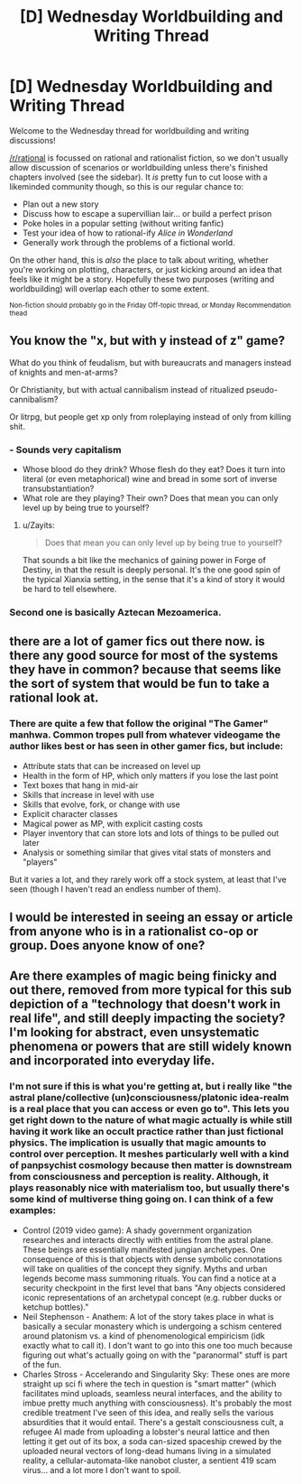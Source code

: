 #+TITLE: [D] Wednesday Worldbuilding and Writing Thread

* [D] Wednesday Worldbuilding and Writing Thread
:PROPERTIES:
:Author: AutoModerator
:Score: 8
:DateUnix: 1585753629.0
:DateShort: 2020-Apr-01
:END:
Welcome to the Wednesday thread for worldbuilding and writing discussions!

[[/r/rational]] is focussed on rational and rationalist fiction, so we don't usually allow discussion of scenarios or worldbuilding unless there's finished chapters involved (see the sidebar). It /is/ pretty fun to cut loose with a likeminded community though, so this is our regular chance to:

- Plan out a new story
- Discuss how to escape a supervillian lair... or build a perfect prison
- Poke holes in a popular setting (without writing fanfic)
- Test your idea of how to rational-ify /Alice in Wonderland/
- Generally work through the problems of a fictional world.

On the other hand, this is /also/ the place to talk about writing, whether you're working on plotting, characters, or just kicking around an idea that feels like it might be a story. Hopefully these two purposes (writing and worldbuilding) will overlap each other to some extent.

^{Non-fiction should probably go in the Friday Off-topic thread, or Monday Recommendation thead}


** You know the "x, but with y instead of z" game?

What do you think of feudalism, but with bureaucrats and managers instead of knights and men-at-arms?

Or Christianity, but with actual cannibalism instead of ritualized pseudo-cannibalism?

Or litrpg, but people get xp only from roleplaying instead of only from killing shit.
:PROPERTIES:
:Author: GlueBoy
:Score: 7
:DateUnix: 1585788791.0
:DateShort: 2020-Apr-02
:END:

*** - Sounds very capitalism
- Whose blood do they drink? Whose flesh do they eat? Does it turn into literal (or even metaphorical) wine and bread in some sort of inverse transubstantiation?
- What role are they playing? Their own? Does that mean you can only level up by being true to yourself?
:PROPERTIES:
:Author: Amagineer
:Score: 5
:DateUnix: 1585791419.0
:DateShort: 2020-Apr-02
:END:

**** u/Zayits:
#+begin_quote
  Does that mean you can only level up by being true to yourself?
#+end_quote

That sounds a bit like the mechanics of gaining power in Forge of Destiny, in that the result is deeply personal. It's the one good spin of the typical Xianxia setting, in the sense that it's a kind of story it would be hard to tell elsewhere.
:PROPERTIES:
:Author: Zayits
:Score: 4
:DateUnix: 1585886593.0
:DateShort: 2020-Apr-03
:END:


*** Second one is basically Aztecan Mezoamerica.
:PROPERTIES:
:Author: D0TheMath
:Score: 2
:DateUnix: 1585975345.0
:DateShort: 2020-Apr-04
:END:


** there are a lot of gamer fics out there now. is there any good source for most of the systems they have in common? because that seems like the sort of system that would be fun to take a rational look at.
:PROPERTIES:
:Author: Teulisch
:Score: 1
:DateUnix: 1585754632.0
:DateShort: 2020-Apr-01
:END:

*** There are quite a few that follow the original "The Gamer" manhwa. Common tropes pull from whatever videogame the author likes best or has seen in other gamer fics, but include:

- Attribute stats that can be increased on level up
- Health in the form of HP, which only matters if you lose the last point
- Text boxes that hang in mid-air
- Skills that increase in level with use
- Skills that evolve, fork, or change with use
- Explicit character classes
- Magical power as MP, with explicit casting costs
- Player inventory that can store lots and lots of things to be pulled out later
- Analysis or something similar that gives vital stats of monsters and "players"

But it varies a lot, and they rarely work off a stock system, at least that I've seen (though I haven't read an endless number of them).
:PROPERTIES:
:Author: alexanderwales
:Score: 3
:DateUnix: 1585788710.0
:DateShort: 2020-Apr-02
:END:


** I would be interested in seeing an essay or article from anyone who is in a rationalist co-op or group. Does anyone know of one?
:PROPERTIES:
:Author: TaoGaming
:Score: 1
:DateUnix: 1585776128.0
:DateShort: 2020-Apr-02
:END:


** Are there examples of magic being finicky and out there, removed from more typical for this sub depiction of a "technology that doesn't work in real life", and still deeply impacting the society? I'm looking for abstract, even unsystematic phenomena or powers that are still widely known and incorporated into everyday life.
:PROPERTIES:
:Author: Zayits
:Score: 1
:DateUnix: 1585886952.0
:DateShort: 2020-Apr-03
:END:

*** I'm not sure if this is what you're getting at, but i really like "the astral plane/collective (un)consciousness/platonic idea-realm is a real place that you can access or even go to". This lets you get right down to the nature of what magic actually is while still having it work like an occult practice rather than just fictional physics. The implication is usually that magic amounts to control over perception. It meshes particularly well with a kind of panpsychist cosmology because then matter is downstream from consciousness and perception is reality. Although, it plays reasonably nice with materialism too, but usually there's some kind of multiverse thing going on. I can think of a few examples:

- Control (2019 video game): A shady government organization researches and interacts directly with entities from the astral plane. These beings are essentially manifested jungian archetypes. One consequence of this is that objects with dense symbolic connotations will take on qualities of the concept they signify. Myths and urban legends become mass summoning rituals. You can find a notice at a security checkpoint in the first level that bans "Any objects considered iconic representations of an archetypal concept (e.g. rubber ducks or ketchup bottles)."
- Neil Stephenson - Anathem: A lot of the story takes place in what is basically a secular monastery which is undergoing a schism centered around platonism vs. a kind of phenomenological empiricism (idk exactly what to call it). I don't want to go into this one too much because figuring out what's actually going on with the "paranormal" stuff is part of the fun.
- Charles Stross - Accelerando and Singularity Sky: These ones are more straight up sci fi where the tech in question is "smart matter" (which facilitates mind uploads, seamless neural interfaces, and the ability to imbue pretty much anything with consciousness). It's probably the most credible treatment I've seen of this idea, and really sells the various absurdities that it would entail. There's a gestalt consciousness cult, a refugee AI made from uploading a lobster's neural lattice and then letting it get out of its box, a soda can-sized spaceship crewed by the uploaded neural vectors of long-dead humans living in a simulated reality, a cellular-automata-like nanobot cluster, a sentient 419 scam virus... and a lot more I don't want to spoil.
:PROPERTIES:
:Author: missabuse
:Score: 2
:DateUnix: 1586220070.0
:DateShort: 2020-Apr-07
:END:
